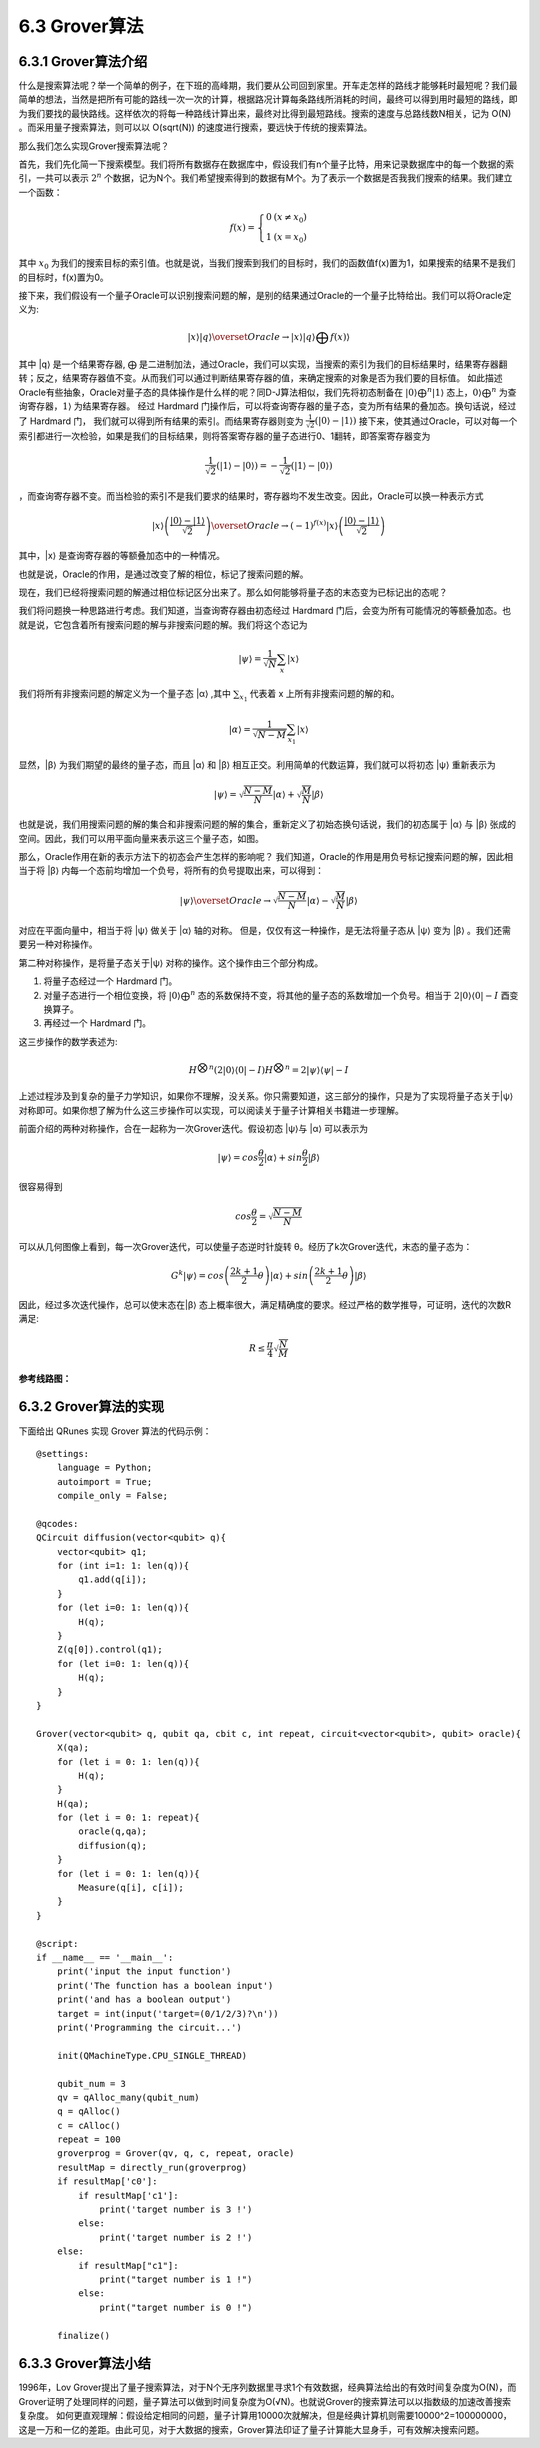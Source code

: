 6.3 Grover算法
=================

6.3.1 Grover算法介绍
------------------------

什么是搜索算法呢？举一个简单的例子，在下班的高峰期，我们要从公司回到家里。开车走怎样的路线才能够耗时最短呢？我们最简单的想法，当然是把所有可能的路线一次一次的计算，根据路况计算每条路线所消耗的时间，最终可以得到用时最短的路线，即为我们要找的最快路线。这样依次的将每一种路线计算出来，最终对比得到最短路线。搜索的速度与总路线数N相关，记为 O(N) 。而采用量子搜索算法，则可以以 O(sqrt(N)) 的速度进行搜索，要远快于传统的搜索算法。

那么我们怎么实现Grover搜索算法呢？ 

首先，我们先化简一下搜索模型。我们将所有数据存在数据库中，假设我们有n个量子比特，用来记录数据库中的每一个数据的索引，一共可以表示 :math:`2^n` 个数据，记为N个。我们希望搜索得到的数据有M个。为了表示一个数据是否我我们搜索的结果。我们建立一个函数：

.. math:: f(x) = \left\{\begin{matrix}0 & (x \neq x_0)\\ 1 & (x = x_0) \end{matrix}\right.

其中 :math:`x_0` 为我们的搜索目标的索引值。也就是说，当我们搜索到我们的目标时，我们的函数值f(x)置为1，如果搜索的结果不是我们的目标时，f(x)置为0。

接下来，我们假设有一个量子Oracle可以识别搜索问题的解，是别的结果通过Oracle的一个量子比特给出。我们可以将Oracle定义为:

.. math:: |x⟩|q⟩\overset{Oracle}{\rightarrow} |x⟩|q⟩⨁f(x)⟩
 
其中 \|q⟩ 是一个结果寄存器, ⨁ 是二进制加法，通过Oracle，我们可以实现，当搜索的索引为我们的目标结果时，结果寄存器翻转；反之，结果寄存器值不变。从而我们可以通过判断结果寄存器的值，来确定搜索的对象是否为我们要的目标值。
如此描述Oracle有些抽象，Oracle对量子态的具体操作是什么样的呢？同D-J算法相似，我们先将初态制备在 :math:`|0⟩ ⨁^{n}|1⟩` 态上，:math:`0⟩⨁^{n}` 为查询寄存器，:math:`1⟩` 为结果寄存器。 经过 Hardmard 门操作后，可以将查询寄存器的量子态，变为所有结果的叠加态。换句话说，经过了 Hardmard 门，
我们就可以得到所有结果的索引。而结果寄存器则变为 :math:`\frac{1}{\sqrt{2}}(|0⟩ - |1⟩)` 接下来，使其通过Oracle，可以对每一个索引都进行一次检验，如果是我们的目标结果，则将答案寄存器的量子态进行0、1翻转，即答案寄存器变为 

.. math:: \frac{1}{\sqrt{2}}(|1⟩ - |0⟩) = -\frac{1}{\sqrt{2}}(|1⟩ - |0⟩)

，而查询寄存器不变。而当检验的索引不是我们要求的结果时，寄存器均不发生改变。因此，Oracle可以换一种表示方式

.. math:: |x⟩\left ( \frac{|0⟩-|1⟩}{\sqrt{2}} \right )\overset{Oracle}{\rightarrow}(-1)^{f(x)}|x⟩\left ( \frac{|0⟩-|1⟩}{\sqrt{2}} \right )

其中，\|x⟩ 是查询寄存器的等额叠加态中的一种情况。 

也就是说，Oracle的作用，是通过改变了解的相位，标记了搜索问题的解。

现在，我们已经将搜索问题的解通过相位标记区分出来了。那么如何能够将量子态的末态变为已标记出的态呢？

我们将问题换一种思路进行考虑。我们知道，当查询寄存器由初态经过 Hardmard 门后，会变为所有可能情况的等额叠加态。也就是说，它包含着所有搜索问题的解与非搜索问题的解。我们将这个态记为
 
.. math:: |\psi⟩ = \frac{1}{\sqrt{N}}\sum_{x}|x⟩

我们将所有非搜索问题的解定义为一个量子态 \|α⟩ ,其中 :math:`\sum_{x_{1}}` 代表着 x 上所有非搜索问题的解的和。

.. math:: |\alpha⟩  = \frac{1}{\sqrt{N - M}}\sum_{x_1}|x⟩
 
显然，\|β⟩ 为我们期望的最终的量子态，而且 \|α⟩ 和 \|β⟩ 相互正交。利用简单的代数运算，我们就可以将初态 \|ψ⟩ 重新表示为

.. math:: |\psi⟩ = \sqrt{\frac{N -M}{N}}|\alpha⟩+\sqrt{\frac{M}{N}}|\beta⟩
 
也就是说，我们用搜索问题的解的集合和非搜索问题的解的集合，重新定义了初始态换句话说，我们的初态属于 \|α⟩ 与 \|β⟩ 张成的空间。因此，我们可以用平面向量来表示这三个量子态，如图。

.. image:: ../../images/dj_2.png
    :align: center

那么，Oracle作用在新的表示方法下的初态会产生怎样的影响呢？
我们知道，Oracle的作用是用负号标记搜索问题的解，因此相当于将 \|β⟩ 内每一个态前均增加一个负号，将所有的负号提取出来，可以得到：
 
.. math:: |\psi⟩ \overset{Oracle}{\rightarrow} \sqrt{\frac{N -M}{N}}|\alpha⟩ - \sqrt{\frac{M}{N}}|\beta⟩

对应在平面向量中，相当于将 \|ψ⟩ 做关于 \|α⟩ 轴的对称。
但是，仅仅有这一种操作，是无法将量子态从 \|ψ⟩ 变为 \|β⟩ 。我们还需要另一种对称操作。

第二种对称操作，是将量子态关于|ψ⟩ 对称的操作。这个操作由三个部分构成。 

1. 将量子态经过一个 Hardmard 门。 
2. 对量子态进行一个相位变换，将 :math:`|0⟩ ⨁^n` 态的系数保持不变，将其他的量子态的系数增加一个负号。相当于 :math:`2|0⟩⟨0|-I` 酉变换算子。 
3. 再经过一个 Hardmard 门。 

这三步操作的数学表述为:

.. math:: H^{\bigotimes n}(2|0⟩⟨0|-I)H^{\bigotimes n}= 2|\psi ⟩⟨\psi|-I
 
上述过程涉及到复杂的量子力学知识，如果你不理解，没关系。你只需要知道，这三部分的操作，只是为了实现将量子态关于|ψ⟩ 对称即可。如果你想了解为什么这三步操作可以实现，可以阅读关于量子计算相关书籍进一步理解。

前面介绍的两种对称操作，合在一起称为一次Grover迭代。假设初态 \|ψ⟩与 \|α⟩ 可以表示为
 
.. math:: |\psi⟩ = cos\frac{\theta}{2}|\alpha⟩ + sin\frac{\theta}{2}|\beta⟩

很容易得到

.. math:: cos\frac{\theta}{2} = \sqrt{\frac{N-M}{N}}
 
可以从几何图像上看到，每一次Grover迭代，可以使量子态逆时针旋转 θ。经历了k次Grover迭代，末态的量子态为：

.. math:: G^{k}|\psi⟩ = cos\left (\frac{2k+1}{2}\theta\right )|\alpha⟩  + sin\left (\frac{2k+1}{2}\theta\right )|\beta⟩ 
 
因此，经过多次迭代操作，总可以使末态在|β⟩ 态上概率很大，满足精确度的要求。经过严格的数学推导，可证明，迭代的次数R满足:

.. math:: R\leq \frac{\pi }{4}\sqrt{\frac{N}{M}}

**参考线路图：**

.. image:: ../../images/dj_3.png
 

6.3.2 Grover算法的实现
------------------------

下面给出 QRunes 实现 Grover 算法的代码示例：

::

    @settings:
        language = Python;
        autoimport = True;
        compile_only = False;
        
    @qcodes:
    QCircuit diffusion(vector<qubit> q){
        vector<qubit> q1;
        for (int i=1: 1: len(q)){
            q1.add(q[i]);
        }
        for (let i=0: 1: len(q)){
            H(q);
        }
        Z(q[0]).control(q1);
        for (let i=0: 1: len(q)){
            H(q);
        }
    }

    Grover(vector<qubit> q, qubit qa, cbit c, int repeat, circuit<vector<qubit>, qubit> oracle){
        X(qa);
        for (let i = 0: 1: len(q)){
            H(q);
        }
        H(qa);
        for (let i = 0: 1: repeat){
            oracle(q,qa);
            diffusion(q);
        }    
        for (let i = 0: 1: len(q)){
            Measure(q[i], c[i]);
        }
    }
    
    @script:
    if __name__ == '__main__':
        print('input the input function')
        print('The function has a boolean input')
        print('and has a boolean output')
        target = int(input('target=(0/1/2/3)?\n'))
        print('Programming the circuit...')
    
        init(QMachineType.CPU_SINGLE_THREAD)
    
        qubit_num = 3
        qv = qAlloc_many(qubit_num)
        q = qAlloc()
        c = cAlloc()
        repeat = 100
        groverprog = Grover(qv, q, c, repeat, oracle)
        resultMap = directly_run(groverprog)
        if resultMap['c0']:
            if resultMap['c1']:
                print('target number is 3 !')
            else:
                print('target number is 2 !')
        else:
            if resultMap["c1"]:
                print("target number is 1 !")
            else:
                print("target number is 0 !")
        
        finalize()

6.3.3 Grover算法小结
-----------------------
1996年，Lov Grover提出了量子搜索算法，对于N个无序列数据里寻求1个有效数据，经典算法给出的有效时间复杂度为O(N)，而Grover证明了处理同样的问题，量子算法可以做到时间复杂度为O(√N)。也就说Grover的搜索算法可以以指数级的加速改善搜索复杂度。
如何更直观理解：假设给定相同的问题，量子计算用10000次就解决，但是经典计算机则需要10000^2=100000000，这是一万和一亿的差距。由此可见，对于大数据的搜索，Grover算法印证了量子计算能大显身手，可有效解决搜索问题。